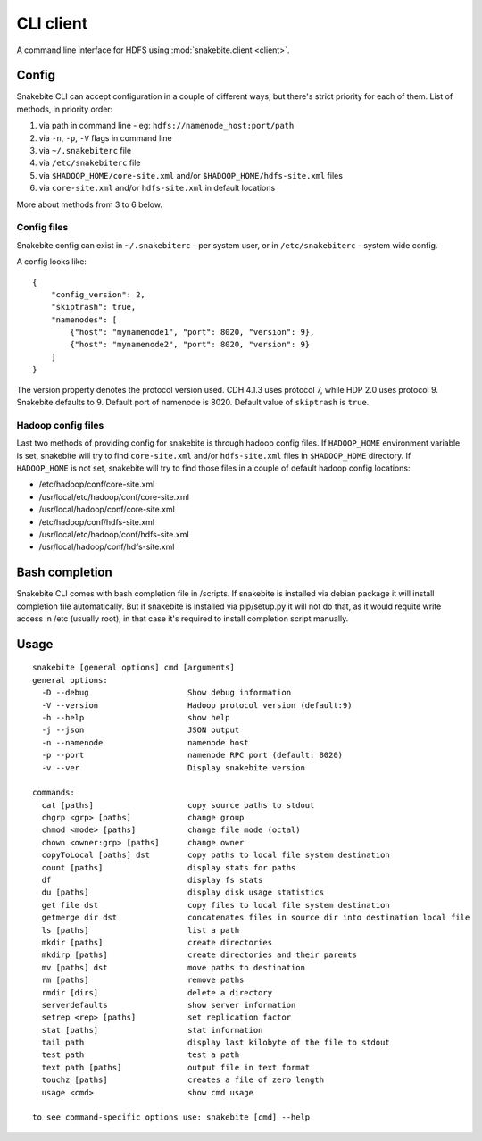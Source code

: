 **********
CLI client
**********
A command line interface for HDFS using :mod:`snakebite.client <client>`.

Config
======

Snakebite CLI can accept configuration in a couple of different ways,
but there's strict priority for each of them.
List of methods, in priority order:

1. via path in command line - eg: ``hdfs://namenode_host:port/path``
2. via ``-n``, ``-p``, ``-V`` flags in command line
3. via ``~/.snakebiterc`` file
4. via ``/etc/snakebiterc`` file
5. via ``$HADOOP_HOME/core-site.xml`` and/or ``$HADOOP_HOME/hdfs-site.xml`` files
6. via ``core-site.xml`` and/or ``hdfs-site.xml`` in default locations

More about methods from 3 to 6 below.

Config files
^^^^^^^^^^^^

Snakebite config can exist in ``~/.snakebiterc`` - per system user, or in
``/etc/snakebiterc`` - system wide config.

A config looks like:

::

  {
      "config_version": 2,
      "skiptrash": true,
      "namenodes": [
          {"host": "mynamenode1", "port": 8020, "version": 9},
          {"host": "mynamenode2", "port": 8020, "version": 9}
      ]
  }


The version property denotes the protocol version used. CDH 4.1.3 uses protocol 7, while
HDP 2.0 uses protocol 9. Snakebite defaults to 9. Default port of namenode is 8020.
Default value of ``skiptrash`` is ``true``.

Hadoop config files
^^^^^^^^^^^^^^^^^^^

Last two methods of providing config for snakebite is through hadoop config files.
If ``HADOOP_HOME`` environment variable is set, snakebite will try to find ``core-site.xml``
and/or ``hdfs-site.xml`` files in ``$HADOOP_HOME`` directory. If ``HADOOP_HOME`` is not set,
snakebite will try to find those files in a couple of default hadoop config locations:

* /etc/hadoop/conf/core-site.xml
* /usr/local/etc/hadoop/conf/core-site.xml
* /usr/local/hadoop/conf/core-site.xml
* /etc/hadoop/conf/hdfs-site.xml
* /usr/local/etc/hadoop/conf/hdfs-site.xml
* /usr/local/hadoop/conf/hdfs-site.xml

Bash completion
===============

Snakebite CLI comes with bash completion file in /scripts. If snakebite is installed
via debian package it will install completion file automatically. But if snakebite
is installed via pip/setup.py it will not do that, as it would requite write access
in /etc (usually root), in that case it's required to install completion script manually.

Usage
=====
::

    snakebite [general options] cmd [arguments]
    general options:
      -D --debug                     Show debug information
      -V --version                   Hadoop protocol version (default:9)
      -h --help                      show help
      -j --json                      JSON output
      -n --namenode                  namenode host
      -p --port                      namenode RPC port (default: 8020)
      -v --ver                       Display snakebite version

    commands:
      cat [paths]                    copy source paths to stdout
      chgrp <grp> [paths]            change group
      chmod <mode> [paths]           change file mode (octal)
      chown <owner:grp> [paths]      change owner
      copyToLocal [paths] dst        copy paths to local file system destination
      count [paths]                  display stats for paths
      df                             display fs stats
      du [paths]                     display disk usage statistics
      get file dst                   copy files to local file system destination
      getmerge dir dst               concatenates files in source dir into destination local file
      ls [paths]                     list a path
      mkdir [paths]                  create directories
      mkdirp [paths]                 create directories and their parents
      mv [paths] dst                 move paths to destination
      rm [paths]                     remove paths
      rmdir [dirs]                   delete a directory
      serverdefaults                 show server information
      setrep <rep> [paths]           set replication factor
      stat [paths]                   stat information
      tail path                      display last kilobyte of the file to stdout
      test path                      test a path
      text path [paths]              output file in text format
      touchz [paths]                 creates a file of zero length
      usage <cmd>                    show cmd usage

    to see command-specific options use: snakebite [cmd] --help
